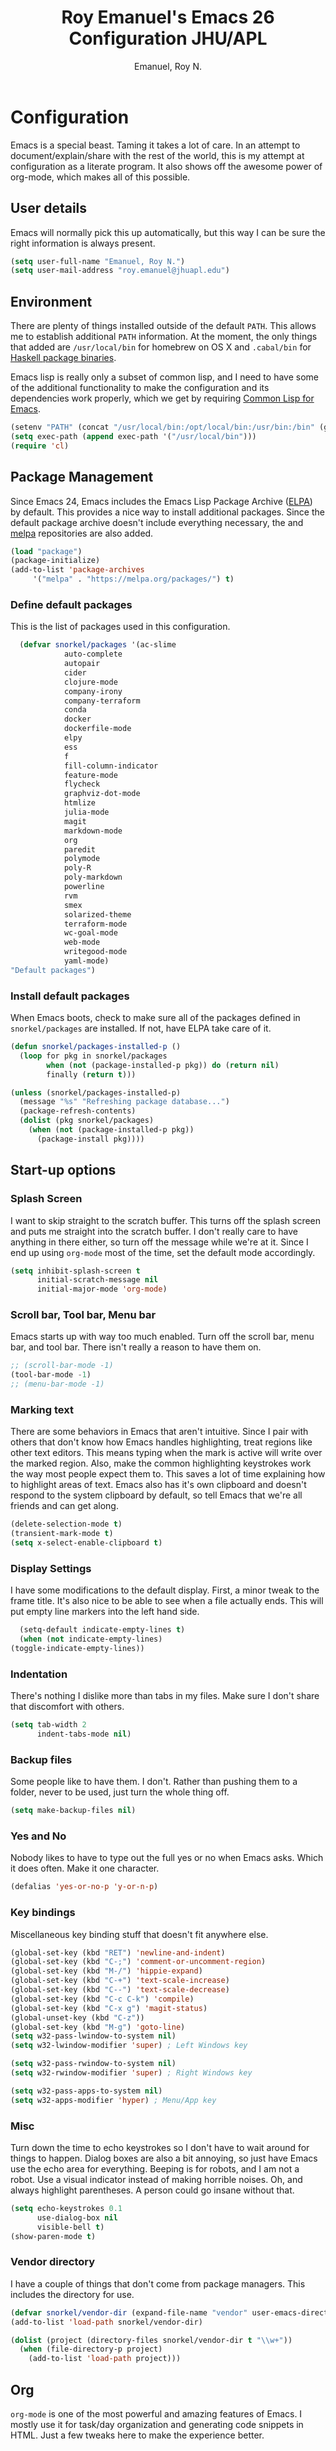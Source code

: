 #+TITLE: Roy Emanuel's Emacs 26 Configuration JHU/APL
#+AUTHOR: Emanuel, Roy N.
#+EMAIL: roy.emanuel@jhuapl.edu
#+OPTIONS: toc:3 num:nil
#+HTML_HEAD: <link rel="stylesheet" type="text/css" href="http://thomasf.github.io/solarized-css/solarized-light.min.css" />

* Configuration
  Emacs is a special beast. Taming it takes a lot of care. In an
  attempt to document/explain/share with the rest of the world, this
  is my attempt at configuration as a literate program. It also shows
  off the awesome power of org-mode, which makes all of this possible.
** User details
   :PROPERTIES:
   :CUSTOM_ID: user-info
   :END:

   Emacs will normally pick this up automatically, but this way I can
   be sure the right information is always present.
   #+begin_src emacs-lisp
     (setq user-full-name "Emanuel, Roy N.")
     (setq user-mail-address "roy.emanuel@jhuapl.edu")
   #+end_src

** Environment
   :PROPERTIES:
   :CUSTOM_ID: environment
   :END:

   There are plenty of things installed outside of the default
   =PATH=. This allows me to establish additional =PATH= information. At
   the moment, the only things that added are =/usr/local/bin= for
   homebrew on OS X and =.cabal/bin= for [[http://www.haskell.org/cabal/][Haskell package binaries]].

   Emacs lisp is really only a subset of common lisp, and I need to
   have some of the additional functionality to make the configuration
   and its dependencies work properly, which we get by requiring
   [[http://www.emacswiki.org/emacs/CommonLispForEmacs][Common Lisp for Emacs]].
   #+begin_src emacs-lisp
     (setenv "PATH" (concat "/usr/local/bin:/opt/local/bin:/usr/bin:/bin" (getenv "PATH")))
     (setq exec-path (append exec-path '("/usr/local/bin")))
     (require 'cl)
   #+end_src
** Package Management
   :PROPERTIES:
   :CUSTOM_ID: package-management
   :END:

   Since Emacs 24, Emacs includes the Emacs Lisp Package Archive
   ([[http://www.emacswiki.org/emacs/ELPA][ELPA]]) by default. This provides a nice way to install additional
   packages. Since the default package archive doesn't include
   everything necessary, the and [[http://melpa.milkbox.net/#][melpa]] repositories are also
   added.
   #+begin_src emacs-lisp
     (load "package")
     (package-initialize)
     (add-to-list 'package-archives
		  '("melpa" . "https://melpa.org/packages/") t)
   #+end_src

*** Define default packages
    :PROPERTIES:
    :CUSTOM_ID: default-packages
    :END:

    This is the list of packages used in this configuration.
    #+begin_src emacs-lisp
      (defvar snorkel/packages '(ac-slime
				auto-complete
				autopair
				cider
				clojure-mode
				company-irony
				company-terraform
				conda
				docker
				dockerfile-mode
				elpy
				ess
				f
				fill-column-indicator
				feature-mode
				flycheck
				graphviz-dot-mode
				htmlize
				julia-mode
				magit
				markdown-mode
				org
				paredit
				polymode
				poly-R
				poly-markdown
				powerline
				rvm
				smex
				solarized-theme
				terraform-mode
				wc-goal-mode
				web-mode
				writegood-mode
				yaml-mode)
	"Default packages")
    #+end_src
*** Install default packages
    :PROPERTIES:
    :CUSTOM_ID: package-install
    :END:

    When Emacs boots, check to make sure all of the packages defined
    in =snorkel/packages= are installed. If not, have ELPA take care of
    it.
    #+begin_src emacs-lisp
      (defun snorkel/packages-installed-p ()
        (loop for pkg in snorkel/packages
              when (not (package-installed-p pkg)) do (return nil)
              finally (return t)))

      (unless (snorkel/packages-installed-p)
        (message "%s" "Refreshing package database...")
        (package-refresh-contents)
        (dolist (pkg snorkel/packages)
          (when (not (package-installed-p pkg))
            (package-install pkg))))
    #+end_src
** Start-up options
   :PROPERTIES:
   :CUSTOM_ID: start-up-options
   :END:

*** Splash Screen
    :PROPERTIES:
    :CUSTOM_ID: splash-screen
    :END:

    I want to skip straight to the scratch buffer. This turns off the
    splash screen and puts me straight into the scratch buffer. I
    don't really care to have anything in there either, so turn off
    the message while we're at it. Since I end up using =org-mode=
    most of the time, set the default mode accordingly.
    #+begin_src emacs-lisp
      (setq inhibit-splash-screen t
            initial-scratch-message nil
            initial-major-mode 'org-mode)
    #+end_src
*** Scroll bar, Tool bar, Menu bar
    :PROPERTIES:
    :CUSTOM_ID: menu-bars
    :END:

    Emacs starts up with way too much enabled. Turn off the scroll bar,
    menu bar, and tool bar. There isn't really a reason to have them
    on.
    #+begin_src emacs-lisp
      ;; (scroll-bar-mode -1)
      (tool-bar-mode -1)
      ;; (menu-bar-mode -1)
    #+end_src
*** Marking text
    :PROPERTIES:
    :CUSTOM_ID: regions
    :END:

    There are some behaviors in Emacs that aren't intuitive. Since I
    pair with others that don't know how Emacs handles highlighting,
    treat regions like other text editors. This means typing when the
    mark is active will write over the marked region. Also, make the
    common highlighting keystrokes work the way most people expect
    them to. This saves a lot of time explaining how to highlight
    areas of text. Emacs also has it's own clipboard and doesn't
    respond to the system clipboard by default, so tell Emacs that
    we're all friends and can get along.
    #+begin_src emacs-lisp
      (delete-selection-mode t)
      (transient-mark-mode t)
      (setq x-select-enable-clipboard t)
    #+end_src
*** Display Settings
    :PROPERTIES:
    :CUSTOM_ID: buffers
    :END:

    I have some modifications to the default display. First, a
    minor tweak to the frame title. It's also nice to be able to see
    when a file actually ends. This will put empty line markers into
    the left hand side.
    #+begin_src emacs-lisp
      (setq-default indicate-empty-lines t)
      (when (not indicate-empty-lines)
	(toggle-indicate-empty-lines))
    #+end_src
*** Indentation
    :PROPERTIES:
    :CUSTOM_ID: indentation
    :END:

    There's nothing I dislike more than tabs in my files. Make sure I
    don't share that discomfort with others.
    #+begin_src emacs-lisp
      (setq tab-width 2
            indent-tabs-mode nil)
    #+end_src
*** Backup files
    :PROPERTIES:
    :CUSTOM_ID: backup-files
    :END:

    Some people like to have them. I don't. Rather than pushing them
    to a folder, never to be used, just turn the whole thing off.
    #+begin_src emacs-lisp
      (setq make-backup-files nil)
    #+end_src
*** Yes and No
    :PROPERTIES:
    :CUSTOM_ID: yes-and-no
    :END:

    Nobody likes to have to type out the full yes or no when Emacs
    asks. Which it does often. Make it one character.
    #+begin_src emacs-lisp
      (defalias 'yes-or-no-p 'y-or-n-p)
    #+end_src
*** Key bindings
    :PROPERTIES:
    :CUSTOM_ID: key-bindings
    :END:

    Miscellaneous key binding stuff that doesn't fit anywhere else.
    #+begin_src emacs-lisp
      (global-set-key (kbd "RET") 'newline-and-indent)
      (global-set-key (kbd "C-;") 'comment-or-uncomment-region)
      (global-set-key (kbd "M-/") 'hippie-expand)
      (global-set-key (kbd "C-+") 'text-scale-increase)
      (global-set-key (kbd "C--") 'text-scale-decrease)
      (global-set-key (kbd "C-c C-k") 'compile)
      (global-set-key (kbd "C-x g") 'magit-status)
      (global-unset-key (kbd "C-z"))
      (global-set-key (kbd "M-g") 'goto-line)
      (setq w32-pass-lwindow-to-system nil)
      (setq w32-lwindow-modifier 'super) ; Left Windows key
      
      (setq w32-pass-rwindow-to-system nil)
      (setq w32-rwindow-modifier 'super) ; Right Windows key
      
      (setq w32-pass-apps-to-system nil)
      (setq w32-apps-modifier 'hyper) ; Menu/App key
    #+end_src
*** Misc
    :PROPERTIES:
    :CUSTOM_ID: misc
    :END:

    Turn down the time to echo keystrokes so I don't have to wait
    around for things to happen. Dialog boxes are also a bit annoying,
    so just have Emacs use the echo area for everything. Beeping is
    for robots, and I am not a robot. Use a visual indicator instead
    of making horrible noises. Oh, and always highlight parentheses. A
    person could go insane without that.
    #+begin_src emacs-lisp
      (setq echo-keystrokes 0.1
            use-dialog-box nil
            visible-bell t)
      (show-paren-mode t)
    #+end_src
*** Vendor directory
    :PROPERTIES:
    :CUSTOM_ID: vendor-directory
    :END:

    I have a couple of things that don't come from package
    managers. This includes the directory for use.
    #+begin_src emacs-lisp
      (defvar snorkel/vendor-dir (expand-file-name "vendor" user-emacs-directory))
      (add-to-list 'load-path snorkel/vendor-dir)

      (dolist (project (directory-files snorkel/vendor-dir t "\\w+"))
        (when (file-directory-p project)
          (add-to-list 'load-path project)))
    #+end_src
** Org
   :PROPERTIES:
   :CUSTOM_ID: org-mode
   :END:
   =org-mode= is one of the most powerful and amazing features of
   Emacs. I mostly use it for task/day organization and generating
   code snippets in HTML. Just a few tweaks here to make the
   experience better.
*** Settings
   :PROPERTIES:
   :CUSTOM_ID: org-mode-settings
   :END:
   Enable logging when tasks are complete. This puts a time-stamp on
   the completed task. Since I usually am doing quite a few things at
   once, I added the =INPROGRESS= keyword and made the color
   blue. Finally, enable =flyspell-mode= and =writegood-mode= when
   =org-mode= is active.
   #+begin_src emacs-lisp
     (setq org-log-done t
	   org-todo-keywords '((sequence "TODO" "INPROGRESS" "DONE"))
	   org-todo-keyword-faces '(("INPROGRESS" . (:foreground "blue" :weight bold))))
     (add-hook 'org-mode-hook
	       (lambda ()
		 (flyspell-mode)))
     (add-hook 'org-mode-hook
	       (lambda ()
		 (writegood-mode)))
   #+end_src
*** org-agenda
   :PROPERTIES:
   :CUSTOM_ID: org-agenda
   :END:
   First, create the global binding for =org-agenda=. This allows it
   to be quickly accessed. The agenda view requires that org files be
   added to it. The =personal.org= file is my daily file for review. I
   have a habit to plan the next day. I do this by assessing my
   calendar and my list of todo items. If a todo item is already
   scheduled or has a deadline, don't show it in the global todo list.
   #+begin_src emacs-lisp
     (global-set-key (kbd "C-c a") 'org-agenda)
     (setq org-agenda-show-log t
	   org-agenda-todo-ignore-scheduled t
	   org-agenda-todo-ignore-deadlines t)
     (setq org-agenda-files (list "~/Dropbox/org/personal.org"))
   #+end_src
*** org-habit
   :PROPERTIES:
   :CUSTOM_ID: org-habit
   :END:
   I have several habits that I also track. In order to take
   full advantage of this feature =org-habit= has to be required and
   added to =org-modules=. A few settings are also tweaked for habit
   mode to make the tracking a little more palatable. The most
   significant of these is =org-habit-graph-column=. This specifies
   where the graph should start. The default is too low and cuts off a
   lot, so I start it at 80 characters.
   #+begin_src emacs-lisp
     (require 'org)
     (require 'org-install)
     (require 'org-habit)
     (add-to-list 'org-modules "org-habit")
     (setq org-habit-preceding-days 7
           org-habit-following-days 1
           org-habit-graph-column 80
           org-habit-show-habits-only-for-today t
           org-habit-show-all-today t)
   #+end_src
*** org-babel
   :PROPERTIES:
   :CUSTOM_ID: org-babel
   :END:
    =org-babel= is a feature inside of =org-mode= that makes this
    document possible. It allows for embedding languages inside of an
    =org-mode= document with all the proper font-locking. It also
    allows you to extract and execute code. It isn't aware of
    =Clojure= by default, so the following sets that up.
    #+begin_src emacs-lisp
      (require 'ob)

      (org-babel-do-load-languages
       'org-babel-load-languages
       '((shell . t)
         (ditaa . t)
         (plantuml . t)
         (dot . t)
         (ruby . t)
         (js . t)
         (C . t)))

      (add-to-list 'org-src-lang-modes (quote ("dot". graphviz-dot)))
      (add-to-list 'org-src-lang-modes (quote ("plantuml" . fundamental)))
      (add-to-list 'org-babel-tangle-lang-exts '("clojure" . "clj"))

      (defvar org-babel-default-header-args:clojure
        '((:results . "silent") (:tangle . "yes")))

      (defun org-babel-execute:clojure (body params)
        (lisp-eval-string body)
        "Done!")

      (provide 'ob-clojure)

      (setq org-src-fontify-natively t
            org-confirm-babel-evaluate nil)

      (add-hook 'org-babel-after-execute-hook (lambda ()
                                                (condition-case nil
                                                    (org-display-inline-images)
                                                  (error nil)))
                'append)
    #+end_src
*** org-abbrev
    :PROPERTIES:
    :CUSTOM_ID: org-abbrev
    :END:
    #+begin_src emacs-lisp
      (add-hook 'org-mode-hook (lambda () (abbrev-mode 1)))
    #+end_src
** Utilities
*** plantuml
    :PROPERTIES:
    :CUSTOM_ID: plantuml
    :END:
    #+begin_src emacs-lisp
      (setq org-plantuml-jar-path "~/.emacs.d/vendor/plantuml.jar")
    #+end_src
*** Smex
    =smex= is a necessity. It provides history and searching on top of =M-x=.
    #+begin_src emacs-lisp
      (setq smex-save-file (expand-file-name ".smex-items" user-emacs-directory))
      (smex-initialize)
      (global-set-key (kbd "M-x") 'smex)
      (global-set-key (kbd "M-X") 'smex-major-mode-commands)
    #+end_src
*** Ido
    =Ido= mode provides a nice way to navigate the filesystem. This is
    mostly just turning it on.
    #+begin_src emacs-lisp
      (ido-mode t)
      (setq ido-enable-flex-matching t
            ido-use-virtual-buffers t)
    #+end_src
*** Column number mode
    Turn on column numbers.
    #+begin_src emacs-lisp
      (setq column-number-mode t)
    #+end_src
*** Line number mode
    Turn on line numbers
    #+begin_src emacs-lisp
      (global-display-line-numbers-mode)
    #+end_src
*** Temporary file management
    Deal with temporary files. I don't care about them and this makes
    them go away.
    #+begin_src emacs-lisp
      (setq backup-directory-alist `((".*" . ,temporary-file-directory)))
      (setq auto-save-file-name-transforms `((".*" ,temporary-file-directory t)))
    #+end_src
*** autopair-mode
    This makes sure that brace structures =(), [], {}=, etc. are closed
    as soon as the opening character is typed.
    #+begin_src emacs-lisp
      (require 'autopair)
    #+end_src
*** Power lisp
    A bunch of tweaks for programming in LISP dialects. It defines the
    modes that I want to apply these hooks to. To add more just add
    them to =lisp-modes=. This also creates its own minor mode to
    properly capture the behavior. It remaps some keys to make paredit
    work a little easier as well. It also sets =clisp= as the default
    lisp program and =racket= as the default scheme program.
    #+begin_src emacs-lisp
      (setq lisp-modes '(lisp-mode
                         emacs-lisp-mode
                         common-lisp-mode
                         scheme-mode
                         clojure-mode))

      (defvar lisp-power-map (make-keymap))
      (define-minor-mode lisp-power-mode "Fix keybindings; add power."
        :lighter " (power)"
        :keymap lisp-power-map
        (paredit-mode t))
      (define-key lisp-power-map [delete] 'paredit-forward-delete)
      (define-key lisp-power-map [backspace] 'paredit-backward-delete)

      (defun snorkel/engage-lisp-power ()
        (lisp-power-mode t))

      (dolist (mode lisp-modes)
        (add-hook (intern (format "%s-hook" mode))
                  #'snorkel/engage-lisp-power))

      (setq inferior-lisp-program "clisp")
      (setq scheme-program-name "racket")
    #+end_src
*** auto-complete
    Turn on auto complete.
    #+begin_src emacs-lisp
      (require 'auto-complete-config)
      (ac-config-default)
    #+end_src
*** Indentation and buffer cleanup
    This re-indents, untabifies, and cleans up whitespace. It is stolen
    directly from the emacs-starter-kit.
    #+begin_src emacs-lisp
      (defun untabify-buffer ()
        (interactive)
        (untabify (point-min) (point-max)))

      (defun indent-buffer ()
        (interactive)
        (indent-region (point-min) (point-max)))

      (defun cleanup-buffer ()
        "Perform a bunch of operations on the whitespace content of a buffer."
        (interactive)
        (indent-buffer)
        (untabify-buffer)
        (delete-trailing-whitespace))

      (defun cleanup-region (beg end)
        "Remove tmux artifacts from region."
        (interactive "r")
        (dolist (re '("\\\\│\·*\n" "\W*│\·*"))
          (replace-regexp re "" nil beg end)))

      (global-set-key (kbd "C-x M-t") 'cleanup-region)
      (global-set-key (kbd "C-c n") 'cleanup-buffer)

      (setq-default show-trailing-whitespace t)
    #+end_src
*** flyspell
    The built-in Emacs spell checker. Turn off the welcome flag because
    it is annoying and breaks on quite a few systems. Specify the
    location of the spell check program so it loads properly.
    #+begin_src emacs-lisp
      (setq flyspell-issue-welcome-flag nil)
      (if (eq system-type 'darwin)
          (setq-default ispell-program-name "c:/emacs26/.emacs.d/hunspell/bin/hunspell")
        (setq-default ispell-program-name "c:/emacs26/.emacs.d/hunspell/bin/hunspell"))
      (setq-default ispell-list-command "list")
    #+end_src
*** eshell
    Customize eshell
    #+begin_src emacs-lisp
      (require 'f)

      (setq eshell-visual-commands
	    '("less" "tmux" "htop" "top" "bash" "zsh" "fish"))

      (setq eshell-visual-subcommands
	    '(("git" "log" "l" "diff" "show")))

      ;; Prompt with a bit of help from http://www.emacswiki.org/emacs/EshellPrompt
      (defmacro with-face (str &rest properties)
	`(propertize ,str 'face (list ,@properties)))

      (defun eshell/abbr-pwd ()
	(let ((home (getenv "HOME"))
	      (path (eshell/pwd)))
	  (cond
	   ((string-equal home path) "~")
	   ((f-ancestor-of? home path) (concat "~/" (f-relative path home)))
	   (path))))

      (defun eshell/my-prompt ()
	(let ((header-bg "#161616"))
	  (concat
	   (with-face (eshell/abbr-pwd) :foreground "#008700")
	   (if (= (user-uid) 0)
	       (with-face "#" :foreground "red")
	     (with-face "$" :foreground "#2345ba"))
	   " ")))

      (setq eshell-prompt-function 'eshell/my-prompt)
      (setq eshell-highlight-prompt nil)
      (setq eshell-prompt-regexp "^[^#$\n]+[#$] ")

      (setq eshell-cmpl-cycle-completions nil)
    #+end_src
*** powerline
#+begin_src emacs-lisp
  (require 'powerline)
  (powerline-default-theme)
#+end_src
*** gnus
    :PROPERTIES:
    :CUSTOM_ID: gnus
    :END:

TODO: grumpy rant about the state of GPG email
#+begin_src emacs-lisp
  (setq user-email-address "roy.emanuel@gmail.com"
	gnus-select-method
	'(nnimap "personal"
		 (nnimap-address "imap.gmail.com")
		 (nnimap-server-port 993)
		 (nnimap-stream ssl))
	smtpmail-smtp-server "smtp.gmail.com"
	smtpmail-smtp-service 587
	message-send-mail-function 'smtpmail-send-it
	nntp-authinfo-file "~/.authinfo.gpg"
	gnus-ignored-newsgroups "^to\\.\\|^[0-9. ]+\\( \\|$\\)\\|^[\"]\"[#'()]"
	gnus-agent nil
	gnus-message-archive-group nil
	gnus-fetch-old-headers 'some)

  (add-hook 'gnus-summary-mode-hook 'my-gnus-summary-keys)

  (defun my-gnus-summary-keys ()
    (local-set-key "y" 'gmail-archive)
    (local-set-key "$" 'gmail-report-spam))

  (defun gmail-archive ()
    (interactive)
    (gnus-summary-move-article nil "nnimap+imap.gmail.com:[Gmail]/All Mail"))

  (defun gmail-report-spam ()
    (interactive)
    (gnus-summary-move-article nil "nnimap+imap.gmail.com:[Gmail]/Spam"))
#+end_src
*** company-mode
    :PROPERTIES:
    :CUSTOM_ID: company
    :END:

#+begin_src emacs-lisp
  (global-company-mode)
#+end_src
** Language Hooks
   :PROPERTIES:
   :CUSTOM_ID: languages
   :END:
*** C
   :PROPERTIES:
   :CUSTOM_ID: c
   :END:

#+begin_src emacs-lisp
  (add-hook 'c-mode-hook
	    (lambda ()
	      (irony-mode)
	      (company-mode)
	      (autopair-mode)
	      (add-to-list 'company-backends 'company-irony)))

  (add-hook 'c-mode-common-hook
	    (lambda ()
	      (define-key c-mode-base-map (kbd "C-c C-k") 'compile)))
#+end_src

*** Terraform
    :PROPERTIES:
    :CUSTOM_ID: terraform
    :END:

#+begin_src emacs-lisp
  (add-hook 'terraform-mode-hook
	    (lambda ()
	      (company-terraform-init)
	      (autopair-mode)
	      (auto-complete-mode)))
#+end_src

*** Python
    :PROPERTIES:
    :CUSTOM_ID: python
    :END:

#+begin_src emacs-lisp
  (elpy-enable)
#+end_src
*** shell-script-mode
    :PROPERTIES:
    :CUSTOM_ID: shell-script-mode
    :END:
    Use =shell-script-mode= for =.zsh= files.
    #+begin_src emacs-lisp
      (add-to-list 'auto-mode-alist '("\\.zsh$" . shell-script-mode))
    #+end_src
*** conf-mode
    :PROPERTIES:
    :CUSTOM_ID: conf-mode
    :END:
    #+begin_src emacs-lisp
      (add-to-list 'auto-mode-alist '("\\.gitconfig$" . conf-mode))
    #+end_src
*** Web Mode
    :PROPERTIES:
    :CUSTOM_ID: web-mode
    :END:

    #+begin_src emacs-lisp
      (setq web-mode-style-padding 2)
      (setq web-mode-script-padding 2)
      (setq web-mode-markup-indent-offset 2)
      (setq web-mode-css-indent-offset 2)
      (setq web-mode-code-indent-offset 2)

      (add-to-list 'auto-mode-alist '("\\.hbs$" . web-mode))
      (add-to-list 'auto-mode-alist '("\\.erb$" . web-mode))
      (add-to-list 'auto-mode-alist '("\\.html$" . web-mode))
    #+end_src
*** Ruby
    Turn on =autopair= for Ruby. Identify additional file
    names/extensions that will trigger =ruby-mode= when loaded.
    #+begin_src emacs-lisp
      (add-hook 'ruby-mode-hook
                (lambda ()
                  (autopair-mode)))

      (add-to-list 'auto-mode-alist '("\\.rake$" . ruby-mode))
      (add-to-list 'auto-mode-alist '("\\.gemspec$" . ruby-mode))
      (add-to-list 'auto-mode-alist '("\\.ru$" . ruby-mode))
      (add-to-list 'auto-mode-alist '("Rakefile" . ruby-mode))
      (add-to-list 'auto-mode-alist '("Gemfile" . ruby-mode))
      (add-to-list 'auto-mode-alist '("Capfile" . ruby-mode))
      (add-to-list 'auto-mode-alist '("Vagrantfile" . ruby-mode))
      (add-to-list 'auto-mode-alist '("Guardfile" . ruby-mode))
    #+end_src
*** YAML
    Add additional file extensions that trigger =yaml-mode=.
    #+begin_src emacs-lisp
      (add-to-list 'auto-mode-alist '("\\.yml$" . yaml-mode))
      (add-to-list 'auto-mode-alist '("\\.yaml$" . yaml-mode))
    #+end_src
*** JavaScript Mode
    =js-mode= defaults to using 4 spaces for indentation. Change it to 2
    #+begin_src emacs-lisp
      (defun js-custom ()
        "js-mode-hook"
        (setq js-indent-level 2))

      (add-hook 'js-mode-hook 'js-custom)
    #+end_src
*** Markdown Mode
    Enable Markdown mode and setup additional file extensions. Use
    pandoc to generate HTML previews from within the mode, and use a
    custom css file to make it a little prettier.
    #+begin_src emacs-lisp
      (add-to-list 'auto-mode-alist '("\\.md$" . markdown-mode))
      (add-to-list 'auto-mode-alist '("\\.mdown$" . markdown-mode))
      (add-hook 'markdown-mode-hook
                (lambda ()
                  (visual-line-mode t)
                  (writegood-mode t)
                  (flyspell-mode t)))
      (setq markdown-command "pandoc --smart -f markdown -t html")
      (setq markdown-css-paths `(,(expand-file-name "markdown.css" snorkel/vendor-dir)))
      (add-hook 'markdown-mode-hook 'auto-fill-mode)
      (add-hook 'markdown-mode-hook 'wc-goal-mode)
    #+end_src
*** Themes
    Load solarized-light if in a graphical environment. Load the
    wombat theme if in a terminal.
    #+begin_src emacs-lisp
      (load-theme 'wombat t)
      (when window-system
	(set-default-font "Ubuntu mono")
	(set-face-attribute 'default nil :height 100))
    #+end_src
*** Color Codes
    Running things like RSpec in compilation mode produces ansi color
    codes that aren't properly dealt with by default. This takes care
    of that and makes sure that the colors that are trying to be
    presented are rendered correctly.
    #+begin_src emacs-lisp
      (require 'ansi-color)
      (defun colorize-compilation-buffer ()
        (toggle-read-only)
        (ansi-color-apply-on-region (point-min) (point-max))
        (toggle-read-only))
      (add-hook 'compilation-filter-hook 'colorize-compilation-buffer)
#+end_src
*** ESS
Tweaks to make Emacs Speaks Statistics work how I want it to. Let's see if it works 
:PROPERTIES:
:CUSTOM_ID: ESS
:END:

#+begin_src emacs-lisp
  (setq inferior-ess-r-help-command "help(\"%s\", help_type=\"text\")\n")
  (setq ess-R-font-lock-keywords
    '((ess-R-fl-keyword:modifiers . t)
     (ess-R-fl-keyword:fun-defs . t)
     (ess-R-fl-keyword:keywords . t)
     (ess-R-fl-keyword:assign-ops . t)
     (ess-R-fl-keyword:constants . t)
     (ess-fl-keyword:fun-calls . t)
     (ess-fl-keyword:numbers . t)
     (ess-fl-keyword:operators . t)
     (ess-fl-keyword:delimiters . t)
     (ess-fl-keyword:=)
     (ess-R-fl-keyword:F&T)
     (ess-R-fl-keyword:%op% . t)))
  (add-hook 'ess-mode-hook 'turn-on-pretty-mode)
  ;; (require 'ess-jags-mode)
  ;; (add-to-list 'auto-mode-alist '("\\.jags\\'" . ess-jags-mode))

#+end_src
